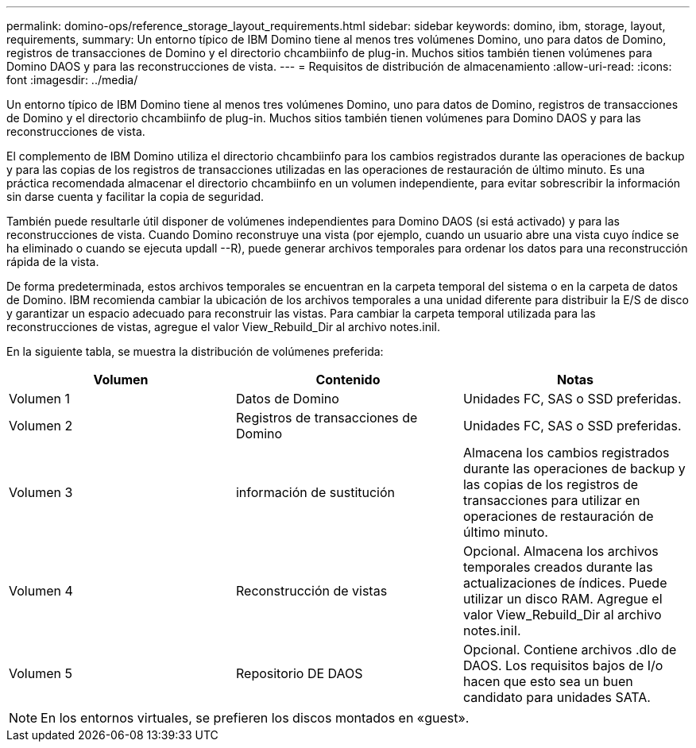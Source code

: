 ---
permalink: domino-ops/reference_storage_layout_requirements.html 
sidebar: sidebar 
keywords: domino, ibm, storage, layout, requirements, 
summary: Un entorno típico de IBM Domino tiene al menos tres volúmenes Domino, uno para datos de Domino, registros de transacciones de Domino y el directorio chcambiinfo de plug-in. Muchos sitios también tienen volúmenes para Domino DAOS y para las reconstrucciones de vista. 
---
= Requisitos de distribución de almacenamiento
:allow-uri-read: 
:icons: font
:imagesdir: ../media/


[role="lead"]
Un entorno típico de IBM Domino tiene al menos tres volúmenes Domino, uno para datos de Domino, registros de transacciones de Domino y el directorio chcambiinfo de plug-in. Muchos sitios también tienen volúmenes para Domino DAOS y para las reconstrucciones de vista.

El complemento de IBM Domino utiliza el directorio chcambiinfo para los cambios registrados durante las operaciones de backup y para las copias de los registros de transacciones utilizadas en las operaciones de restauración de último minuto. Es una práctica recomendada almacenar el directorio chcambiinfo en un volumen independiente, para evitar sobrescribir la información sin darse cuenta y facilitar la copia de seguridad.

También puede resultarle útil disponer de volúmenes independientes para Domino DAOS (si está activado) y para las reconstrucciones de vista. Cuando Domino reconstruye una vista (por ejemplo, cuando un usuario abre una vista cuyo índice se ha eliminado o cuando se ejecuta updall --R), puede generar archivos temporales para ordenar los datos para una reconstrucción rápida de la vista.

De forma predeterminada, estos archivos temporales se encuentran en la carpeta temporal del sistema o en la carpeta de datos de Domino. IBM recomienda cambiar la ubicación de los archivos temporales a una unidad diferente para distribuir la E/S de disco y garantizar un espacio adecuado para reconstruir las vistas. Para cambiar la carpeta temporal utilizada para las reconstrucciones de vistas, agregue el valor View_Rebuild_Dir al archivo notes.iniI.

En la siguiente tabla, se muestra la distribución de volúmenes preferida:

|===
| Volumen | Contenido | Notas 


 a| 
Volumen 1
 a| 
Datos de Domino
 a| 
Unidades FC, SAS o SSD preferidas.



 a| 
Volumen 2
 a| 
Registros de transacciones de Domino
 a| 
Unidades FC, SAS o SSD preferidas.



 a| 
Volumen 3
 a| 
información de sustitución
 a| 
Almacena los cambios registrados durante las operaciones de backup y las copias de los registros de transacciones para utilizar en operaciones de restauración de último minuto.



 a| 
Volumen 4
 a| 
Reconstrucción de vistas
 a| 
Opcional. Almacena los archivos temporales creados durante las actualizaciones de índices. Puede utilizar un disco RAM. Agregue el valor View_Rebuild_Dir al archivo notes.iniI.



 a| 
Volumen 5
 a| 
Repositorio DE DAOS
 a| 
Opcional. Contiene archivos .dlo de DAOS. Los requisitos bajos de I/o hacen que esto sea un buen candidato para unidades SATA.

|===

NOTE: En los entornos virtuales, se prefieren los discos montados en «guest».
